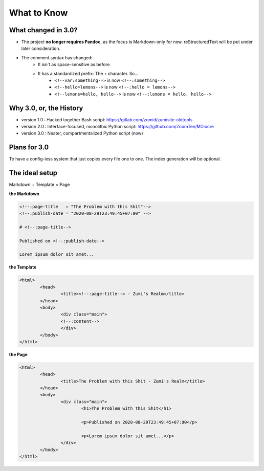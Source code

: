 What to Know
============

What changed in 3.0?
--------------------

* The project **no longer requires Pandoc**, as the focus is Markdown-only for now. reStructuredText will be put under later consideration.

* The comment syntax has changed:
	* It isn't as space-sensitive as before.
	* It has a standardized prefix: The ``:`` character. So...
		* ``<!--var:something-->`` is now ``<!--:something-->``
		* ``<!--hello=lemons-->`` is now ``<!--:hello = lemons-->``
		* ``<!--lemons=hello, hello-->`` is now ``<!--:lemons = hello, hello-->``

Why 3.0, or, the History
------------------------

* version 1.0 : Hacked together Bash script: https://gitlab.com/zumid/zumisite-oldtools
* version 2.0 : Interface-focused, monolithic Python script: https://github.com/ZoomTen/MDiocre
* version 3.0 : Neater, compartmentalized Python script (now)

Plans for 3.0
-------------

To have a config-less system that just copies every file one to one. The index
generation will be optional.

The ideal setup
---------------

Markdown + Template = Page

**the Markdown**

.. code-block:: md

	<!--:page-title   = "The Problem with this Shit"-->
	<!--:publish-date = "2020-08-29T23:49:45+07:00" -->
	
	# <!--:page-title-->
	
	Published on <!--:publish-date-->
	
	Lorem ipsum dolor sit amet...	
	
**the Template**

.. code-block:: html

	<html>
		<head>
			<title><!--:page-title--> - Zumi's Realm</title>
		</head>
		<body>
			<div class="main">
			<!--:content-->
			</div>
		</body>
	</html>

**the Page**

.. code-block:: html

	<html>
		<head>
			<title>The Problem with this Shit - Zumi's Realm</title>
		</head>
		<body>
			<div class="main">
				<h1>The Problem with this Shit</h1>
	
				<p>Published on 2020-08-29T23:49:45+07:00</p>
				
				<p>Lorem ipsum dolor sit amet...</p>
			</div>
		</body>
	</html>
